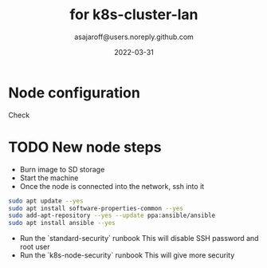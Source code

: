 #+title:   for k8s-cluster-lan
#+author: asajaroff@users.noreply.github.com
#+date:   2022-03-31

* Node configuration

Check

* TODO New node steps
- Burn image to SD storage
- Start the machine
- Once the node is connected into the network, ssh into it
#+begin_src bash
sudo apt update --yes
sudo apt install software-properties-common --yes
sudo add-apt-repository --yes --update ppa:ansible/ansible
sudo apt install ansible --yes
#+end_src
- Run the `standard-security` runbook
  This will disable SSH password and root user
- Run the `k8s-node-security` runbook
  This will give more security
